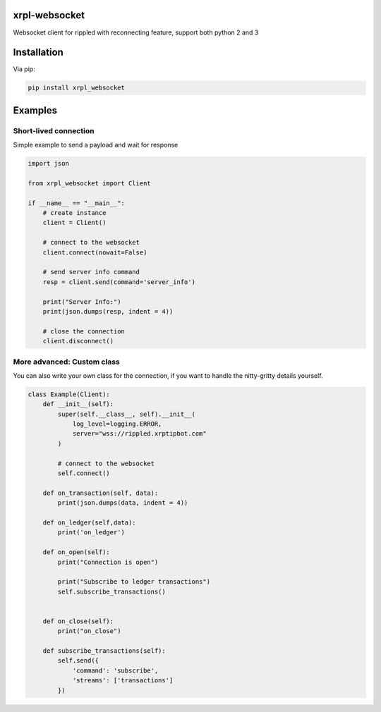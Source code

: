 xrpl-websocket
=================

Websocket client for rippled with reconnecting feature, support both python 2 and 3

Installation
============

Via pip:

.. code-block:: bash

    pip install xrpl_websocket
    
Examples
========

Short-lived connection
---------------------
Simple example to send a payload and wait for response

.. code:: python

    import json

    from xrpl_websocket import Client

    if __name__ == "__main__":
        # create instance
        client = Client()

        # connect to the websocket
        client.connect(nowait=False)

        # send server info command
        resp = client.send(command='server_info')

        print("Server Info:")
        print(json.dumps(resp, indent = 4))

        # close the connection
        client.disconnect()

More advanced: Custom class
---------------------------
You can also write your own class for the connection, if you want to handle the nitty-gritty details yourself.

.. code:: python

    class Example(Client):
        def __init__(self):
            super(self.__class__, self).__init__(
                log_level=logging.ERROR,
                server="wss://rippled.xrptipbot.com"
            )

            # connect to the websocket
            self.connect()

        def on_transaction(self, data):
            print(json.dumps(data, indent = 4))

        def on_ledger(self,data):
            print('on_ledger')

        def on_open(self):
            print("Connection is open")

            print("Subscribe to ledger transactions")
            self.subscribe_transactions()


        def on_close(self):
            print("on_close")

        def subscribe_transactions(self):
            self.send({
                'command': 'subscribe',
                'streams': ['transactions']
            })


